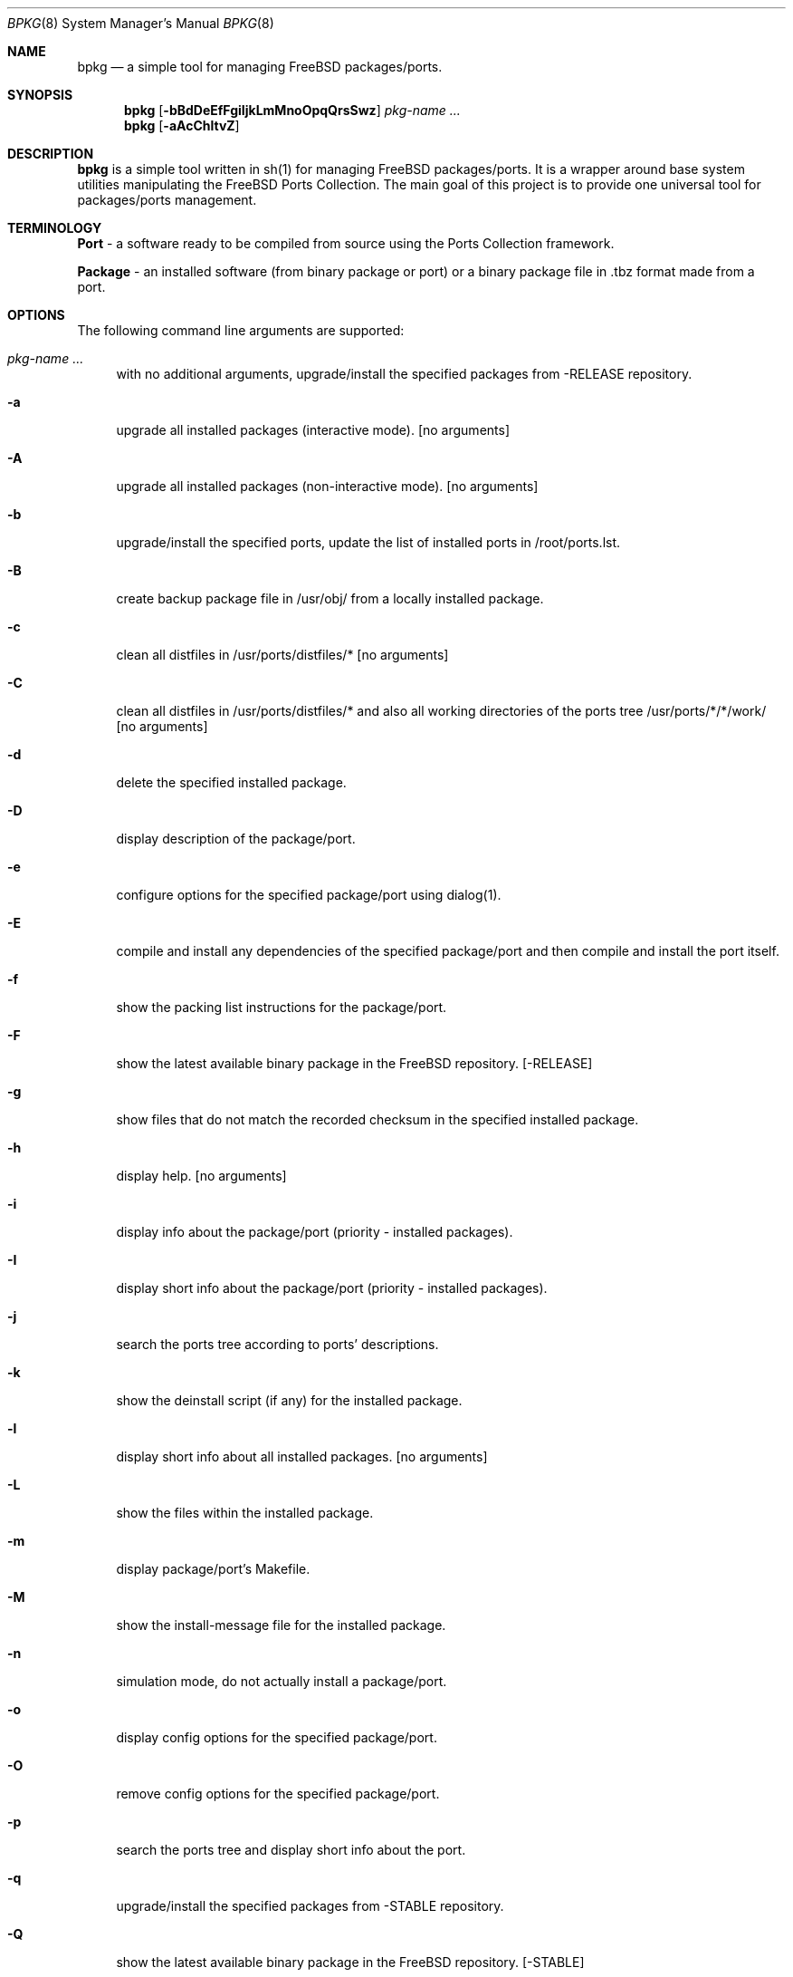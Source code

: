 .\" Copyright (c) 2007 Andy Kosela <andy.kosela@gmail.com>
.\" All rights reserved.
.\"
.\" Redistribution and use in source and binary forms, with or without
.\" modification, are permitted provided that the following conditions
.\" are met:
.\" 1. Redistributions of source code must retain the above copyright
.\"    notice, this list of conditions and the following disclaimer.
.\" 2. Redistributions in binary form must reproduce the above copyright
.\"    notice, this list of conditions and the following disclaimer in the
.\"    documentation and/or other materials provided with the distribution.
.\"
.\" THIS SOFTWARE IS PROVIDED BY THE AUTHOR AND CONTRIBUTORS ``AS IS'' AND
.\" ANY EXPRESS OR IMPLIED WARRANTIES, INCLUDING, BUT NOT LIMITED TO, THE
.\" IMPLIED WARRANTIES OF MERCHANTABILITY AND FITNESS FOR A PARTICULAR PURPOSE
.\" ARE DISCLAIMED.  IN NO EVENT SHALL THE AUTHOR OR CONTRIBUTORS BE LIABLE
.\" FOR ANY DIRECT, INDIRECT, INCIDENTAL, SPECIAL, EXEMPLARY, OR CONSEQUENTIAL
.\" DAMAGES (INCLUDING, BUT NOT LIMITED TO, PROCUREMENT OF SUBSTITUTE GOODS
.\" OR SERVICES; LOSS OF USE, DATA, OR PROFITS; OR BUSINESS INTERRUPTION)
.\" HOWEVER CAUSED AND ON ANY THEORY OF LIABILITY, WHETHER IN CONTRACT, STRICT
.\" LIABILITY, OR TORT (INCLUDING NEGLIGENCE OR OTHERWISE) ARISING IN ANY WAY
.\" OUT OF THE USE OF THIS SOFTWARE, EVEN IF ADVISED OF THE POSSIBILITY OF
.\" SUCH DAMAGE.
.\"
.\"
.Dd December 24, 2007
.Dt BPKG 8
.Os
.Sh NAME
.Nm bpkg
.Nd a simple tool for managing FreeBSD packages/ports.
.Sh SYNOPSIS
.Nm
.Op Fl bBdDeEfFgiIjkLmMnoOpqQrsSwz
.Ar pkg-name ...
.Nm
.Op Fl aAcChltvZ
.Pp
.Sh DESCRIPTION
.Nm
is a simple tool written in sh(1) for managing FreeBSD packages/ports. It is a 
wrapper around base system utilities manipulating the FreeBSD Ports Collection. 
The main goal of this project is to provide one universal tool for 
packages/ports management.
.Sh TERMINOLOGY
.An Nm Port
- a software ready to be compiled from source using the Ports Collection
framework.
.Pp
.An Nm Package
- an installed software (from binary package or port) or a binary package file 
in .tbz format made from a port.
.Sh OPTIONS
The following command line arguments are supported:
.Bl -tag -width F1
.It Ar pkg-name ...
with no additional arguments, upgrade/install the specified packages from -RELEASE repository.
.It Fl a
upgrade all installed packages (interactive mode). [no arguments]
.It Fl A
upgrade all installed packages (non-interactive mode). [no arguments]
.It Fl b
upgrade/install the specified ports, update the list of installed ports in /root/ports.lst.
.It Fl B
create backup package file in /usr/obj/ from a locally installed package.
.It Fl c
clean all distfiles in /usr/ports/distfiles/* [no arguments]
.It Fl C
clean all distfiles in /usr/ports/distfiles/* and also all working directories 
of the ports tree /usr/ports/*/*/work/ [no arguments]
.It Fl d
delete the specified installed package.
.It Fl D
display description of the package/port.
.It Fl e
configure options for the specified package/port using dialog(1).
.It Fl E
compile and install any dependencies of the specified package/port and then 
compile and install the port itself. 
.It Fl f
show the packing list instructions for the package/port.
.It Fl F
show the latest available binary package in the FreeBSD repository. [-RELEASE]
.It Fl g
show files that do not match the recorded checksum in the specified installed
package.
.It Fl h
display help. [no arguments]
.It Fl i
display info about the package/port (priority - installed packages). 
.It Fl I
display short info about the package/port (priority - installed packages).
.It Fl j
search the ports tree according to ports' descriptions.
.It Fl k
show the deinstall script (if any) for the installed package.
.It Fl l
display short info about all installed packages. [no arguments]
.It Fl L
show the files within the installed package.
.It Fl m
display package/port's Makefile.
.It Fl M
show the install-message file for the installed package.
.It Fl n
simulation mode, do not actually install a package/port.
.It Fl o
display config options for the specified package/port.
.It Fl O
remove config options for the specified package/port.
.It Fl p
search the ports tree and display short info about the port.
.It Fl q
upgrade/install the specified packages from -STABLE repository.
.It Fl Q
show the latest available binary package in the FreeBSD repository. [-STABLE]
.It Fl r
show the list of all package/port's dependencies.
.It Fl s
show the total size occupied by files installed within the package.
.It Fl S
search the ports tree and display info about the port.
.It Fl t
list all installed packages and dates of their installation. [no arguments]
.It Fl w
which installed package owns the specified file.
.It Fl v
list all installed packages and possible upgrades. [no arguments]
.It Fl z
display dynamic object dependencies for the specified package.
.It Fl Z
display all missing dynamic object dependencies. [no arguments] 
.El
.Sh EXIT STATUS
.Ex -std
.Sh EXAMPLES
The following is an example of a typical usage
of the
.Nm
command:
.Pp
.Dl Ar "# bpkg foo"
.Pp
Upgrade or install a package named foo (root privileges required).
.Pp
.Dl Ar "# bpkg -b foo"
.Pp
Upgrade or install a port named foo (root privileges required).
.Pp
.Dl Ar "> bpkg -i 'foo bar'" 
.Pp
Display info about packages/ports foo and bar.
.Pp
.Dl Ar "> bpkg -S 'foo[0-9]+$'"
.Pp
Display all ports matching the regular expression.
.Pp
.Dl Ar "> bpkg -t | head"
.Pp
Display 10 most recently installed packages.
.Sh SEE ALSO
.Xr pkg_add 1 ,
.Xr pkg_create 1 ,
.Xr pkg_delete 1 ,
.Xr pkg_info 1 ,
.Xr pkg_version 1 ,
.Xr ports 7
.Sh AUTHORS
.An Andy Kosela <andy.kosela@gmail.com>
